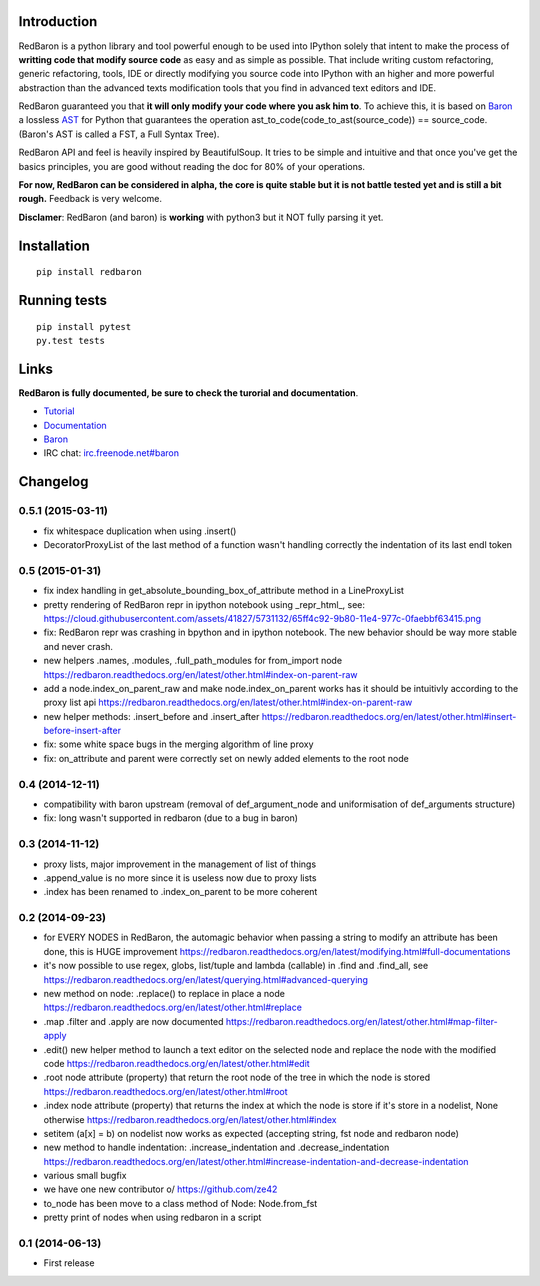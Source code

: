 Introduction
============

|Build Status| |Latest Version| |Supported Python versions| |Development
Status| |Wheel Status| |Download format| |License|

RedBaron is a python library and tool powerful enough to be used into
IPython solely that intent to make the process of **writting code that
modify source code** as easy and as simple as possible. That include
writing custom refactoring, generic refactoring, tools, IDE or directly
modifying you source code into IPython with an higher and more powerful
abstraction than the advanced texts modification tools that you find in
advanced text editors and IDE.

RedBaron guaranteed you that **it will only modify your code where you
ask him to**. To achieve this, it is based on
`Baron <https://github.com/Psycojoker/baron>`__ a lossless
`AST <https://en.wikipedia.org/wiki/Abstract_syntax_tree>`__ for Python
that guarantees the operation ast\_to\_code(code\_to\_ast(source\_code))
== source\_code. (Baron's AST is called a FST, a Full Syntax Tree).

RedBaron API and feel is heavily inspired by BeautifulSoup. It tries to
be simple and intuitive and that once you've get the basics principles,
you are good without reading the doc for 80% of your operations.

**For now, RedBaron can be considered in alpha, the core is quite stable
but it is not battle tested yet and is still a bit rough.** Feedback is
very welcome.

**Disclamer**: RedBaron (and baron) is **working** with python3 but it
NOT fully parsing it yet.

Installation
============

::

    pip install redbaron

Running tests
=============

::

    pip install pytest
    py.test tests

Links
=====

**RedBaron is fully documented, be sure to check the turorial and
documentation**.

-  `Tutorial <https://redbaron.readthedocs.org/en/latest/tuto.html>`__
-  `Documentation <https://redbaron.readthedocs.org>`__
-  `Baron <https://github.com/Psycojoker/baron>`__
-  IRC chat:
   `irc.freenode.net#baron <https://webchat.freenode.net/?channels=%23baron>`__

.. |Build Status| image:: https://travis-ci.org/Psycojoker/redbaron.svg?branch=master
   :target: https://travis-ci.org/Psycojoker/redbaron
.. |Latest Version| image:: https://pypip.in/version/redbaron/badge.svg
   :target: https://pypi.python.org/pypi/redbaron/
.. |Supported Python versions| image:: https://pypip.in/py_versions/redbaron/badge.svg
   :target: https://pypi.python.org/pypi/redbaron/
.. |Development Status| image:: https://pypip.in/status/redbaron/badge.svg
   :target: https://pypi.python.org/pypi/redbaron/
.. |Wheel Status| image:: https://pypip.in/wheel/redbaron/badge.svg
   :target: https://pypi.python.org/pypi/redbaron/
.. |Download format| image:: https://pypip.in/format/redbaron/badge.svg
   :target: https://pypi.python.org/pypi/redbaron/
.. |License| image:: https://pypip.in/license/redbaron/badge.svg
   :target: https://pypi.python.org/pypi/redbaron/


Changelog
=========

0.5.1 (2015-03-11)
------------------

- fix whitespace duplication when using .insert()
- DecoratorProxyList of the last method of a function wasn't handling correctly the indentation of its last endl token

0.5 (2015-01-31)
----------------

- fix index handling in get_absolute_bounding_box_of_attribute method in
  a LineProxyList
- pretty rendering of RedBaron repr in ipython notebook using _repr_html_, see:
  https://cloud.githubusercontent.com/assets/41827/5731132/65ff4c92-9b80-11e4-977c-0faebbf63415.png
- fix: RedBaron repr was crashing in bpython and in ipython notebook. The new
  behavior should be way more stable and never crash.
- new helpers .names, .modules, .full_path_modules for from_import node https://redbaron.readthedocs.org/en/latest/other.html#index-on-parent-raw
- add a node.index_on_parent_raw and make node.index_on_parent works has it
  should be intuitivly according to the proxy list api https://redbaron.readthedocs.org/en/latest/other.html#index-on-parent-raw
- new helper methods: .insert_before and .insert_after https://redbaron.readthedocs.org/en/latest/other.html#insert-before-insert-after
- fix: some white space bugs in the merging algorithm of line proxy
- fix: on_attribute and parent were correctly set on newly added elements to
  the root node

0.4 (2014-12-11)
----------------

- compatibility with baron upstream (removal of def_argument_node and
  uniformisation of def_arguments structure)
- fix: long wasn't supported in redbaron (due to a bug in baron)

0.3 (2014-11-12)
----------------

- proxy lists, major improvement in the management of list of things
- .append_value is no more since it is useless now due to proxy lists
- .index has been renamed to .index_on_parent to be more coherent

0.2 (2014-09-23)
----------------

- for EVERY NODES in RedBaron, the automagic behavior when passing a string to
  modify an attribute has been done, this is HUGE improvement
  https://redbaron.readthedocs.org/en/latest/modifying.html#full-documentations
- it's now possible to use regex, globs, list/tuple and lambda (callable) in .find and
  .find_all, see https://redbaron.readthedocs.org/en/latest/querying.html#advanced-querying
- new method on node: .replace() to replace in place a node
  https://redbaron.readthedocs.org/en/latest/other.html#replace
- .map .filter and .apply are now documented https://redbaron.readthedocs.org/en/latest/other.html#map-filter-apply
- .edit() new helper method to launch a text editor on the selected node and
  replace the node with the modified code https://redbaron.readthedocs.org/en/latest/other.html#edit
- .root node attribute (property) that return the root node of the tree in which the
  node is stored https://redbaron.readthedocs.org/en/latest/other.html#root
- .index node attribute (property) that returns the index at which the node is
  store if it's store in a nodelist, None otherwise https://redbaron.readthedocs.org/en/latest/other.html#index
- setitem (a[x] = b) on nodelist now works as expected (accepting string, fst
  node and redbaron node)
- new method to handle indentation: .increase_indentation and .decrease_indentation https://redbaron.readthedocs.org/en/latest/other.html#increase-indentation-and-decrease-indentation
- various small bugfix
- we have one new contributor \o/ https://github.com/ze42
- to_node has been move to a class method of Node: Node.from_fst
- pretty print of nodes when using redbaron in a script

0.1 (2014-06-13)
----------------

- First release


